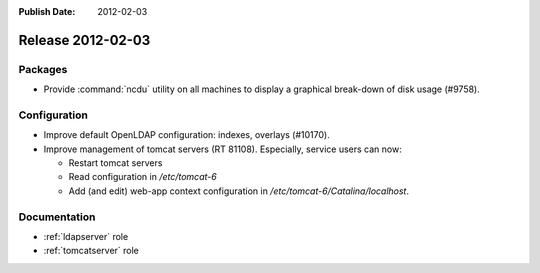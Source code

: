 :Publish Date: 2012-02-03

Release 2012-02-03
------------------

Packages
^^^^^^^^

* Provide :command:`ncdu` utility on all machines to display a graphical
  break-down of disk usage (#9758).


Configuration
^^^^^^^^^^^^^

* Improve default OpenLDAP configuration: indexes, overlays (#10170).

* Improve management of tomcat servers (RT 81108). Especially, service users
  can now:

  * Restart tomcat servers
  * Read configuration in `/etc/tomcat-6`
  * Add (and edit) web-app context configuration in
    `/etc/tomcat-6/Catalina/localhost`.


Documentation
^^^^^^^^^^^^^

* :ref:`ldapserver` role
* :ref:`tomcatserver` role


.. vim: set spell spelllang=en:
